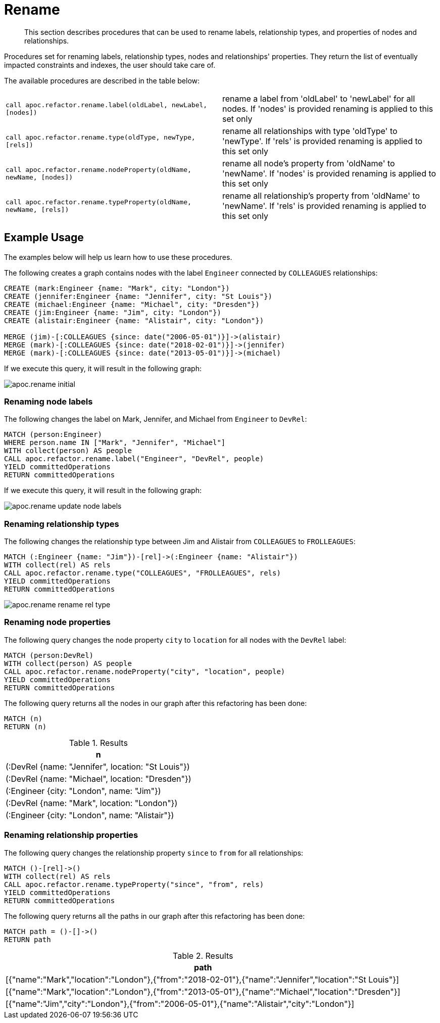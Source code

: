 [[rename-label-type-property]]
= Rename
:description: This section describes procedures that can be used to rename labels, relationship types, and properties of nodes and relationships.

[abstract]
--
{description}
--

Procedures set for renaming labels, relationship types, nodes and relationships' properties.
They return the list of eventually impacted constraints and indexes, the user should take care of.

The available procedures are described in the table below:

[cols="5m,5"]
|===
| call apoc.refactor.rename.label(oldLabel, newLabel, [nodes]) | rename a label from 'oldLabel' to 'newLabel' for all nodes. If 'nodes' is provided renaming is applied to this set only
| call apoc.refactor.rename.type(oldType, newType, [rels]) | rename all relationships with type 'oldType' to 'newType'. If 'rels' is provided renaming is applied to this set only
| call apoc.refactor.rename.nodeProperty(oldName, newName, [nodes]) | rename all node's property from 'oldName' to 'newName'. If 'nodes' is provided renaming is applied to this set only
| call apoc.refactor.rename.typeProperty(oldName, newName, [rels]) | rename all relationship's property from 'oldName' to 'newName'. If 'rels' is provided renaming is applied to this set only
|===

== Example Usage

The examples below will help us learn how to use these procedures.

.The following creates a graph contains nodes with the label `Engineer` connected by `COLLEAGUES` relationships:
[source,cypher]
----
CREATE (mark:Engineer {name: "Mark", city: "London"})
CREATE (jennifer:Engineer {name: "Jennifer", city: "St Louis"})
CREATE (michael:Engineer {name: "Michael", city: "Dresden"})
CREATE (jim:Engineer {name: "Jim", city: "London"})
CREATE (alistair:Engineer {name: "Alistair", city: "London"})

MERGE (jim)-[:COLLEAGUES {since: date("2006-05-01")}]->(alistair)
MERGE (mark)-[:COLLEAGUES {since: date("2018-02-01")}]->(jennifer)
MERGE (mark)-[:COLLEAGUES {since: date("2013-05-01")}]->(michael)
----

If we execute this query, it will result in the following graph:

image::apoc.rename-initial.png[]

[[rename-node-labels]]
=== Renaming node labels

.The following changes the label on Mark, Jennifer, and Michael from `Engineer` to `DevRel`:
[source,cypher]
----
MATCH (person:Engineer)
WHERE person.name IN ["Mark", "Jennifer", "Michael"]
WITH collect(person) AS people
CALL apoc.refactor.rename.label("Engineer", "DevRel", people)
YIELD committedOperations
RETURN committedOperations
----

If we execute this query, it will result in the following graph:

image::apoc.rename-update-node-labels.png[]

[[rename-relationship-types]]
=== Renaming relationship types

.The following changes the relationship type between Jim and Alistair from `COLLEAGUES` to `FROLLEAGUES`:
[source,cypher]
----
MATCH (:Engineer {name: "Jim"})-[rel]->(:Engineer {name: "Alistair"})
WITH collect(rel) AS rels
CALL apoc.refactor.rename.type("COLLEAGUES", "FROLLEAGUES", rels)
YIELD committedOperations
RETURN committedOperations
----


image::apoc.rename-rename-rel-type.png[]

[[rename-node-properties]]
=== Renaming node properties


.The following query changes the node property `city` to `location` for all nodes with the `DevRel` label:
[source,cypher]
----
MATCH (person:DevRel)
WITH collect(person) AS people
CALL apoc.refactor.rename.nodeProperty("city", "location", people)
YIELD committedOperations
RETURN committedOperations
----

.The following query returns all the nodes in our graph after this refactoring has been done:
[source,cypher]
----
MATCH (n)
RETURN (n)
----

.Results
[opts="header",cols="1"]
|===
| n
| (:DevRel {name: "Jennifer", location: "St Louis"})
| (:DevRel {name: "Michael", location: "Dresden"})
| (:Engineer {city: "London", name: "Jim"})
| (:DevRel {name: "Mark", location: "London"})
| (:Engineer {city: "London", name: "Alistair"})
|===


[[rename-relationship-properties]]
=== Renaming relationship properties


.The following query changes the relationship property `since` to `from` for all relationships:
[source,cypher]
----
MATCH ()-[rel]->()
WITH collect(rel) AS rels
CALL apoc.refactor.rename.typeProperty("since", "from", rels)
YIELD committedOperations
RETURN committedOperations
----

.The following query returns all the paths in our graph after this refactoring has been done:
[source,cypher]
----
MATCH path = ()-[]->()
RETURN path
----

.Results
[opts="header",cols="1"]
|===
| path
|[{"name":"Mark","location":"London"},{"from":"2018-02-01"},{"name":"Jennifer","location":"St Louis"}]
|[{"name":"Mark","location":"London"},{"from":"2013-05-01"},{"name":"Michael","location":"Dresden"}]
|[{"name":"Jim","city":"London"},{"from":"2006-05-01"},{"name":"Alistair","city":"London"}]
|===
